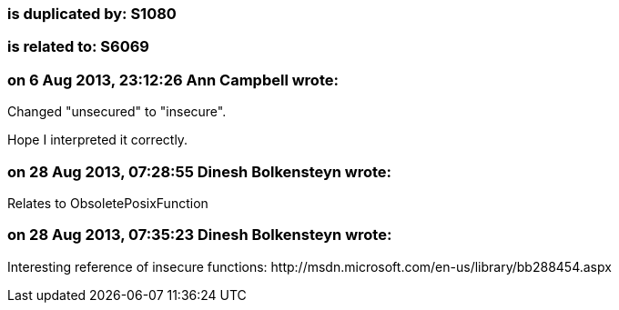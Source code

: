 === is duplicated by: S1080

=== is related to: S6069

=== on 6 Aug 2013, 23:12:26 Ann Campbell wrote:
Changed "unsecured" to "insecure". 

Hope I interpreted it correctly.

=== on 28 Aug 2013, 07:28:55 Dinesh Bolkensteyn wrote:
Relates to ObsoletePosixFunction

=== on 28 Aug 2013, 07:35:23 Dinesh Bolkensteyn wrote:
Interesting reference of insecure functions: \http://msdn.microsoft.com/en-us/library/bb288454.aspx


